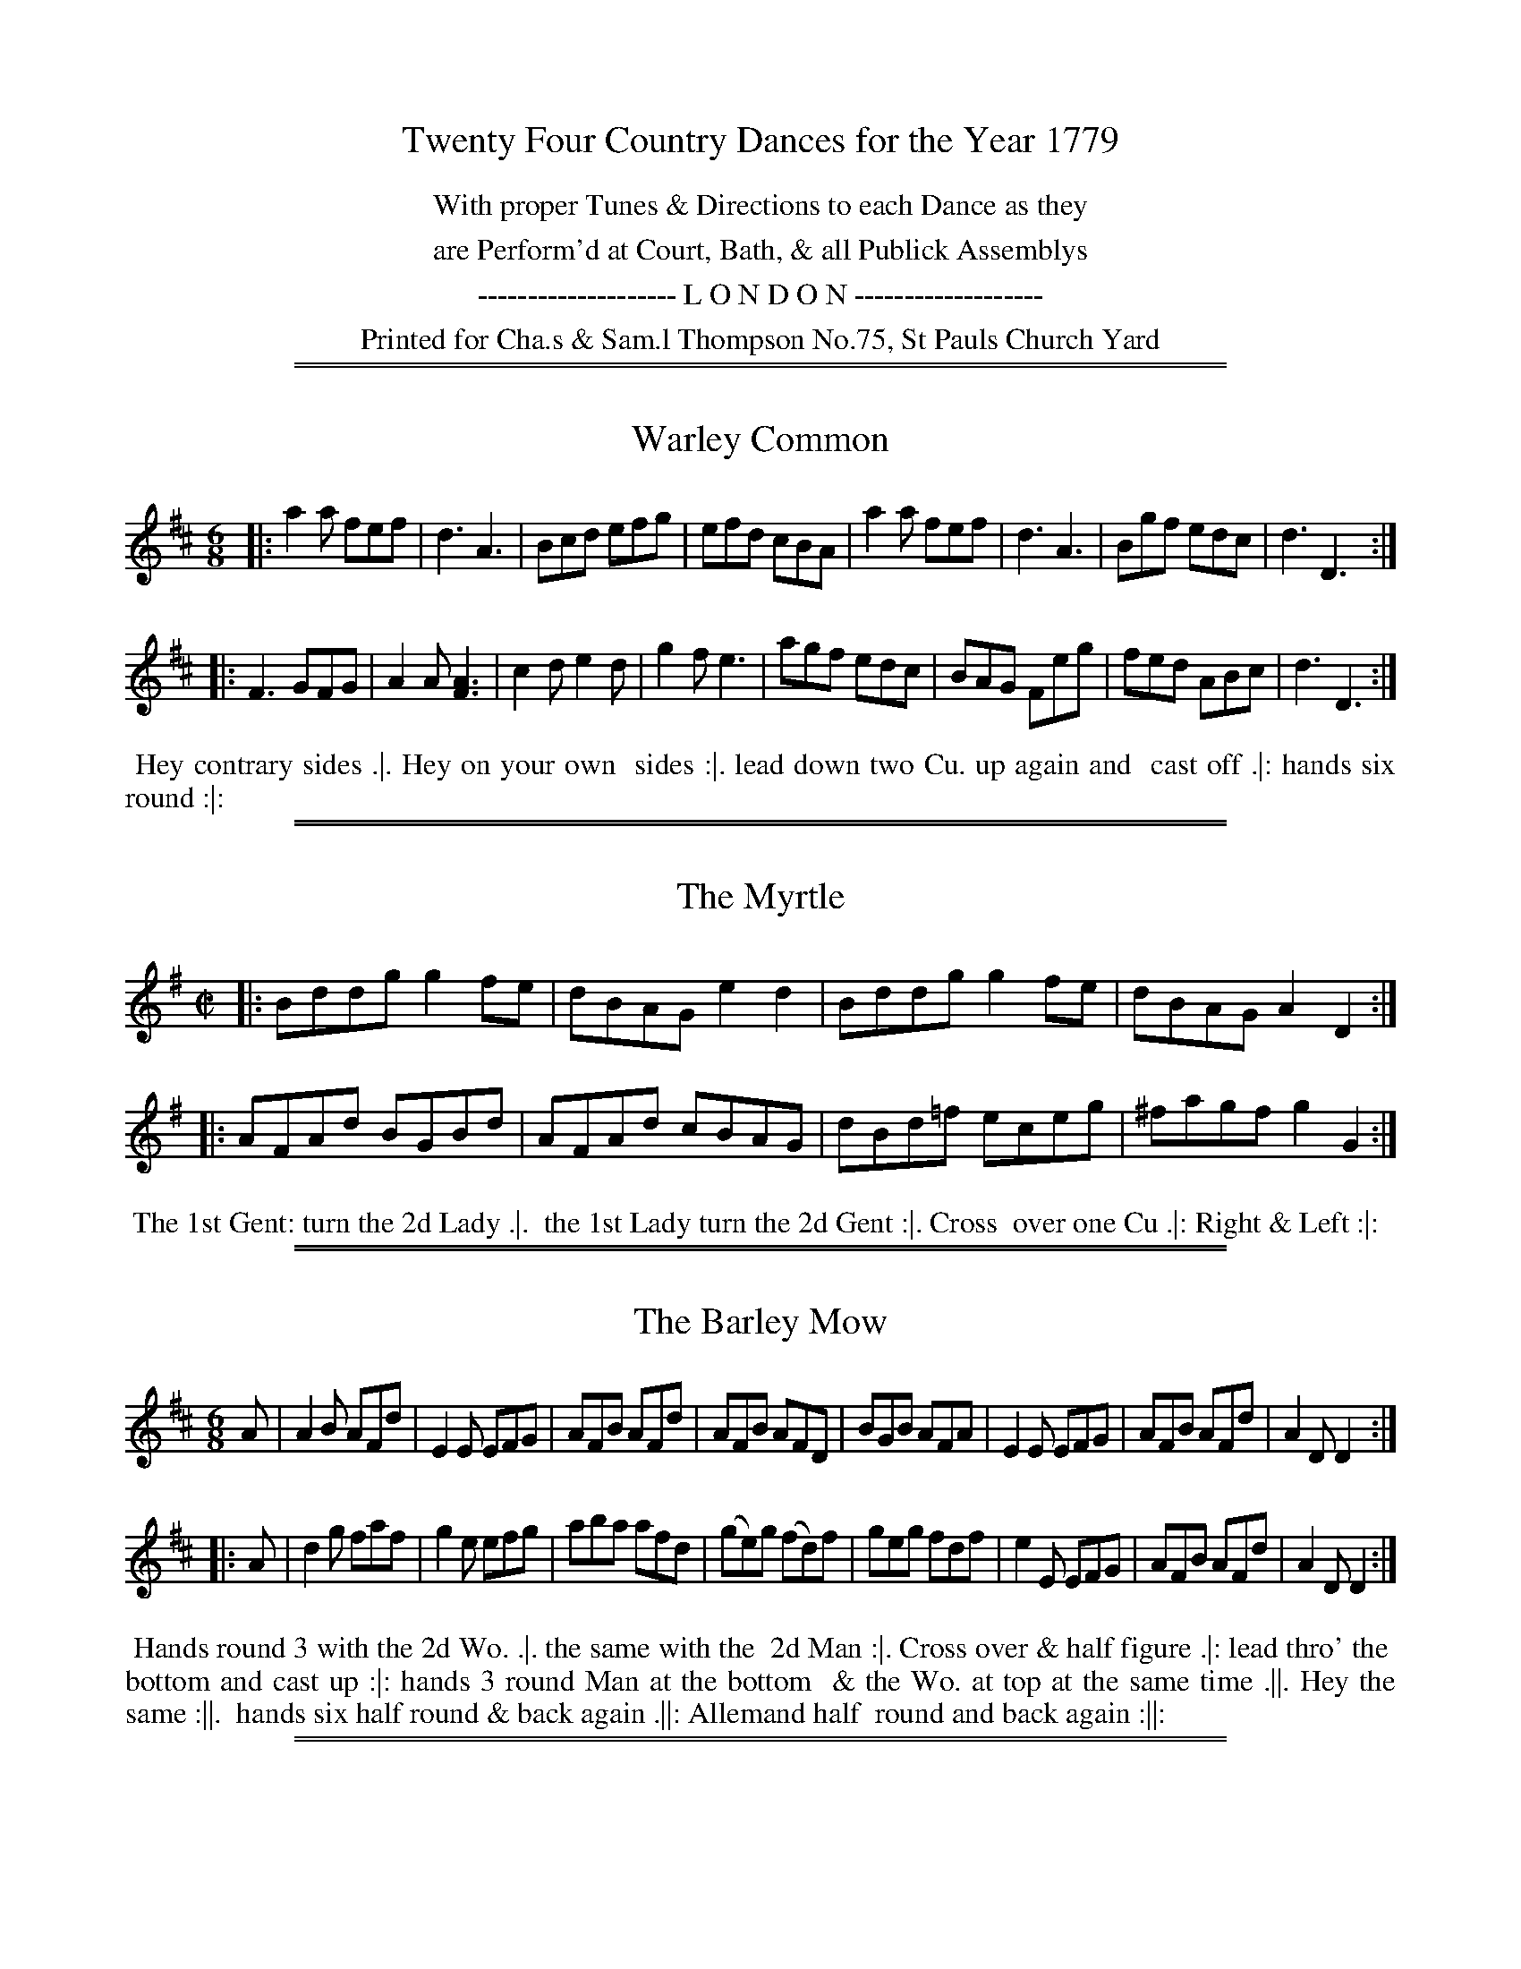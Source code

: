X: 0
T: Twenty Four Country Dances for the Year 1779
N: Publisher: Charles & Samuel Thompson, London, 1779
Z: 2014 John Chambers <jc:trillian.mit.edu>
F: http://www.vwml.org/browse/browse-collections-dance-tune-books/browse-thompsons1779
K:
%%center With proper Tunes & Directions to each Dance as they
%%center are Perform'd at Court, Bath, & all Publick Assemblys
%%center -------------------- L O N D O N -------------------
%%center Printed for Cha.s & Sam.l Thompson No.75, St Pauls Church Yard

%%sep 1 1 500
%%sep 1 1 500
X: 145
T: Warley Common
%R: jig
B: Chas & Sam Thompson "Twenty Four Country Dances for the Year 1779", London 1779, p.73 #1
F: http://www.vwml.org/browse/browse-collections-dance-tune-books/browse-thompsons1779
Z: 2014 John Chambers <jc:trillian.mit.edu> (added dance description)
M: 6/8
L: 1/8
K: D
% - - - - - - - - - - - - - - - - - - - - - - - - - - - - -
|:\
a2a fef | d3 A3 | Bcd efg | efd cBA |\
a2a fef | d3 A3 | Bgf edc | d3 D3 :|
|:\
F3 GFG | A2A [A3F3] | c2d e2d | g2f e3 |\
agf edc | BAG Feg | fed ABc | d3 D3 :|
% - - - - - - - - - - Dance description - - - - - - - - - -
%%begintext align
%%    Hey contrary sides .|. Hey on your own
%% sides :|. lead down two Cu. up again and
%% cast off .|: hands six round :|:
%%endtext

%%sep 1 1 500
%%sep 1 1 500
X: 146
T: The Myrtle
%R: reel
B: Chas & Sam Thompson "Twenty Four Country Dances for the Year 1779", London 1779, p.73 #2
F: http://www.vwml.org/browse/browse-collections-dance-tune-books/browse-thompsons1779
Z: 2014 John Chambers <jc:trillian.mit.edu> (added dance description)
M: C|
L: 1/8
K: G
% - - - - - - - - - - - - - - - - - - - - - - - - - - - - -
|:\
Bddg g2fe | dBAG e2d2 |\
Bddg g2fe | dBAG A2 D2 :|
|:\
AFAd BGBd | AFAd cBAG |\
dBd=f eceg | ^fagf g2G2 :|
% - - - - - - - - - - Dance description - - - - - - - - - -
%%begintext align
%%    The 1st Gent: turn the 2d Lady .|.
%% the 1st Lady turn the 2d Gent :|. Cross
%% over one Cu .|: Right & Left :|:
%%endtext

%%sep 1 1 500
%%sep 1 1 500
X: 147
T: The Barley Mow
%R: jig
B: Chas & Sam Thompson "Twenty Four Country Dances for the Year 1779", London 1779, p.74 #1
F: http://www.vwml.org/browse/browse-collections-dance-tune-books/browse-thompsons1779
Z: 2014 John Chambers <jc:trillian.mit.edu> (added dance description)
N: The dance's 5th-8th phrases end with icons with fatter center lines that may have been double lines.
M: 6/8
L: 1/8
K: D
% - - - - - - - - - - - - - - - - - - - - - - - - - - - - -
A |\
A2B AFd | E2E EFG | AFB AFd | AFB AFD |\
BGB AFA | E2E EFG | AFB AFd | A2D D2 :|
|: A |\
d2g faf | g2e efg | aba afd | (ge)g (fd)f |\
geg fdf | e2E EFG | AFB AFd | A2D D2 :|
% - - - - - - - - - - Dance description - - - - - - - - - -
%%begintext align
%%  Hands round 3 with the 2d Wo. .|. the same with the
%% 2d Man :|. Cross over & half figure .|: lead thro' the
%% bottom and cast up :|: hands 3 round Man at the bottom
%% & the Wo. at top at the same time .||. Hey the same :||.
%% hands six half round & back again .||: Allemand half
%% round and back again :||:
%%endtext

%%sep 1 1 500
%%sep 1 1 500
X: 148
T: The Runaway
%R: reel
B: Chas & Sam Thompson "Twenty Four Country Dances for the Year 1779", London 1779, p.74 #2
F: http://www.vwml.org/browse/browse-collections-dance-tune-books/browse-thompsons1779
Z: 2014 John Chambers <jc:trillian.mit.edu> (added dance description)
M: 2/4
L: 1/16
K: A
% - - - - - - - - - - - - - - - - - - - - - - - - - - - - -
|: ABcd ecAc   | Bcde  fdBd  | cefg aefd | cBAG A2A,2 :|
|: aAce a=gf^e | fB^df ba^gf | geaf gbeg | fa^df e2e2 :|
|: aeae cefe   | fedc  cBAG  | ABcd efga | ecdB A2A,2 :|
% - - - - - - - - - - Dance description - - - - - - - - - -
%%begintext align
%%   The 1st Lady turn the 3d Gent: & retreat
%% back to her place .|. the 1st Gent: turn the
%% 3d Lady & remain at bottom :|. Sett 3 & 3
%% top and bottom .|: Sett 3 & 3 sideways :|:
%% hands Six quite round .|:. :|:.
%%endtext

%%sep 1 1 500
%%sep 1 1 500
X: 149
T: The Handsome Couple
%R: jig
B: Chas & Sam Thompson "Twenty Four Country Dances for the Year 1779", London 1779, p.75 #1
F: http://www.vwml.org/browse/browse-collections-dance-tune-books/browse-thompsons1779
Z: 2014 John Chambers <jc:trillian.mit.edu> (added dance description)
M: 6/8
L: 1/8
K: D
% - - - - - - - - - - - - - - - - - - - - - - - - - - - - -
|:\
GAG F2E | FEF D3 | GAG AFA | B3 d3 |\
GAG F2E | FEF D3 | GAB AFD | TE3 D3 :|
|:\
GAB TBAB | TBAB BAG | FGA A2d | ABA AGF |\
GAB TBAB | TBAB BAG | FAd AFD | TE3 D3 :|
% - - - - - - - - - - Dance description - - - - - - - - - -
%%begintext align
%% The first Gent: foot it to the 3d Lady and
%% turn her .|. the 1st Lady do the same to
%% the 3d Gent: :|. Lead down the middle up
%% again and cast off .|: Right & Left at top :|:
%%endtext

%%sep 1 1 500
%%sep 1 1 500
X: 150
T: Trip to the Camp
%R: reel
B: Chas & Sam Thompson "Twenty Four Country Dances for the Year 1779", London 1779, p.75 #1
F: http://www.vwml.org/browse/browse-collections-dance-tune-books/browse-thompsons1779
Z: 2014 John Chambers <jc:trillian.mit.edu> (added dance description)
M: C|
L: 1/8
K: A
% - - - - - - - - - - - - - - - - - - - - - - - - - - - - -
|:\
AEcA eca2 | gfed cBAG |\
AEcA eca2 | gbB^d e2E2 :|
|:\
egbg aedc | dcBA AGFE |\
AEcE ecaf | ecBc A2A,2 :|
% - - - - - - - - - - Dance description - - - - - - - - - -
%%begintext align
%% Cast off two Cu. & up again .|. lead down
%% the middle & up again :|. hands 3 with
%% the 2d Lady the same with the 2d Gent: .|:
%% Right and Left at top :|:
%%endtext

%%sep 1 1 500
%%sep 1 1 500
X: 151
T: The Flight
%R: jig
B: Chas & Sam Thompson "Twenty Four Country Dances for the Year 1779", London 1779, p.76 #1
F: http://www.vwml.org/browse/browse-collections-dance-tune-books/browse-thompsons1779
Z: 2014 John Chambers <jc:trillian.mit.edu> (added dance description)
M: 6/8
L: 1/8
K: C
% - - - - - - - - - - - - - - - - - - - - - - - - - - - - -
G |\
ced ced | c2G G2F | EGc ABc | dfe d2G |\
ced ced | c2G G2F | EGc GcB | c3  c2 :|
|: g |\
g2e ceg | a2f def | g2c B2c | dBG G2g |\
g2e ceg | a2f def | gec GcB | c3  c2 :|
% - - - - - - - - - - Dance description - - - - - - - - - -
%%begintext align
%% Hey contrary sides .|. Hey on your
%% own sides :|. lead down two Cu. up
%% again & cast off .|: Right & Left at top :|:
%%endtext

%%sep 1 1 500
%%sep 1 1 500
X: 152
T: Lady Charles Spencers Fancy
%R: reel
B: Chas & Sam Thompson "Twenty Four Country Dances for the Year 1779", London 1779, p.76 #2
F: http://www.vwml.org/browse/browse-collections-dance-tune-books/browse-thompsons1779
Z: 2014 John Chambers <jc:trillian.mit.edu> (added dance description)
N: Changed the length of the last note to fix the rhythm.
M: 2/4
L: 1/16
K: D
% - - - - - - - - - - - - - - - - - - - - - - - - - - - - -
a |\
(af)(fa) (af)(fa) | g2g2 f3f |\
(fd)(df) (fd)(df) | e2{d}TcB/c/ d2z :|
|: a |\
cccc d3e/f/  gg{a}Tgf/g/ f3a |\
cccc d2ef | ee {d}Tc2B/c/ d2z :}
% - - - - - - - - - - Dance description - - - - - - - - - -
%%begintext align
%% The 1st Gent: cast off one Cu. & foot it to his
%% Partner .|. cast up and the Lady at the same
%% time cast off foot it :|. lead down two Cu. up
%% again and cast off .|: hands 6 quite round :|:
%%endtext

%%sep 1 1 500
%%sep 1 1 500
X: 153
T: Jacksons Morning Brush
%R: jig
B: Chas & Sam Thompson "Twenty Four Country Dances for the Year 1779", London 1779, p.77 #1
F: http://www.vwml.org/browse/browse-collections-dance-tune-books/browse-thompsons1779
Z: 2014 John Chambers <jc:trillian.mit.edu> (added dance description)
N: The triplet notation in barw 13,14 is incorrect; not fixed.
M: 6/8
L: 1/8
K: D
% - - - - - - - - - - - - - - - - - - - - - - - - - - - - -
D |\
DFE EFD | DFA AFA | Bcd def | gee e2D |\
DFE EFD | DFA AFA | Bcd efg | fdd d2 :|
|: e |\
fed faf | faf fdA | AFA def | gee e2e |\
fed (3(f/g/a/)a | (3(f/g/a/)a fdA | AFA dge | fdd d2 :|
|: e |\
fdf ece | dBd AFA | DFA dfa | gee e2e |\
fdf ece | dBd AFA | DFA Bge | fdd d2 :|
% - - - - - - - - - - Dance description - - - - - - - - - -
%%begintext align
%%   Cast off 2d Cu. & Set Cast off 3d Cu. & Set .|. the
%% same up again :|. Cross over two Cu. and lead up to
%% the top .|: hands 3 round with the 2d Lady then with
%% the 2d Gent: Cast off and lead outsides .|:. :|:.
%%endtext

%%sep 1 1 500
%%sep 1 1 500
X: 154
T: Linnen Hall
%R: jig
B: Chas & Sam Thompson "Twenty Four Country Dances for the Year 1779", London 1779, p.77 #2
F: http://www.vwml.org/browse/browse-collections-dance-tune-books/browse-thompsons1779
Z: 2014 John Chambers <jc:trillian.mit.edu> (added dance description)
N: The 2nd strain has initial repeat but no final repeat; fixed to match the "Da Capo" and fermata to give 32 bars.
N: It's possible that the intent could be an AABABA repeat pattern, for 48 bars.
M: 6/8
L: 1/8
K: A
% - - - - - - - - - - - - - - - - - - - - - - - - - - - - -
|:\
A2A B2B | c2d ecA | F2F d2c | BcA GFE |\
A2A B2B | c2d ecA | Fdc BAG | A3 HA,3 :|
e2e f2f | e2a ecA | e2e f2f | ecA B3 |\
e2e f2f | e2a a2g | fag fe^d | "_Da Capo"e3 E3 |]
% - - - - - - - - - - Dance description - - - - - - - - - -
%%begintext align
%% Right hands across Left hands back again .|.
%% lead down two Cu up again and cast off :|.
%% turn your Partner with your right hand the
%% same with your Left hand .|: Lead thro' the
%% bottom come up one Cu lead thro' the top
%% & cast off :|: lead outsides .|:. :|:.
%%endtext

%%sep 1 1 500
%%sep 1 1 500
X: 155
T: Wakefield Hunt
%R: jig
B: Chas & Sam Thompson "Twenty Four Country Dances for the Year 1779", London 1779, p.78 #1
F: http://www.vwml.org/browse/browse-collections-dance-tune-books/browse-thompsons1779
Z: 2014 John Chambers <jc:trillian.mit.edu> (added dance description)
M: 6/8
L: 1/8
K: A
% - - - - - - - - - - - - - - - - - - - - - - - - - - - - -
|:\
e3 c2d | ecA F2E | FGA E2c | d2c B2A |\
e3 c2d | ecA F2E | FGA E2d | cdB A3 :|
|:\
ecA fdB | ecA F2E | FGA E2c | d2c B2A |\
ecA fdB | ecA F2E | FGA E2d | cdB A3 :|
|:\
[E2C2][EC] [F2D2][FD] | [E2C2]c d2c | Bdf ecA | G2A B3 |\
[E2C2][EC] [F2D2][FD] | [E2C2]c d2c | Bdf efd | cdB A3 :|
% - - - - - - - - - - Dance description - - - - - - - - - -
%%begintext align
%%   The First Gent: cast off & turn the 3d Lady .|. first
%% Lady cast off and turn the 3d Gent: :|. Hands 6 round .|:
%% lead thro' the bottom and cast up lead thro' the top
%% and cast off :|: Hands 4 across at bottom quite round
%% Right and Left at top .|:. :|:.
%%endtext

%%sep 1 1 500
%%sep 1 1 500
X: 156
T: The Grove
%R: waltz
B: Chas & Sam Thompson "Twenty Four Country Dances for the Year 1779", London 1779, p.78 #2
F: http://www.vwml.org/browse/browse-collections-dance-tune-books/browse-thompsons1779
Z: 2014 John Chambers <jc:trillian.mit.edu> (added dance description)
M: 3/8
L: 1/8
K: Bb
% - - - - - - - - - - - - - - - - - - - - - - - - - - - - -
|:\
BBB | FDF | (B/c/d)B | (c/d/e)c |\
BBB | FDF | GeA | B3 :|\
|:\
fdb | fdB | egc | (B2A) |\
E(g/f/)g | DFB | GeA | [B3D3] :|
% - - - - - - - - - - Dance description - - - - - - - - - -
%%begintext align
%%   Foot it all four & change sides .|.
%% the same back again :|. lead down the
%% middle .|: up again and cast off :|:
%%endtext

%%sep 1 1 500
%%sep 1 1 500
X: 157
T: The Willing Quaker
%R: jig
B: Chas & Sam Thompson "Twenty Four Country Dances for the Year 1779", London 1779, p.79 #1
F: http://www.vwml.org/browse/browse-collections-dance-tune-books/browse-thompsons1779
Z: 2014 John Chambers <jc:trillian.mit.edu> (added dance description)
M: 6/8
L: 1/8
K: Eb
% - - - - - - - - - - - - - - - - - - - - - - - - - - - - -
|: E2c BGE | FGE DCB, | E2c BGE | GAF E3 :|\
|: EeE FeF | EGE FDB, | EeE FeF | GBD E3 :|
|: egb afd | eBA GFE  | egb afd | eBG E3 :|\
|: bgb afa | geg fdB  | EGB egb | afd e3 :|
% - - - - - - - - - - Dance description - - - - - - - - - -
%%begintext align
%%   Right hands across half round .|. Left hands
%% back again :| lead down two Cu .|: up again &
%% cast off :|: Hands Six round .|:. back again :|:.
%% Allemand with the right hand .|:: then with the
%% Left hand :|::
%%endtext

%%sep 1 1 500
%%sep 1 1 500
X: 158
T: Le Brasselets
%R: march, reel
B: Chas & Sam Thompson "Twenty Four Country Dances for the Year 1779", London 1779, p.79 #2
F: http://www.vwml.org/browse/browse-collections-dance-tune-books/browse-thompsons1779
Z: 2014 John Chambers <jc:trillian.mit.edu> (added dance description)
N: The double notes in bars 7, 13 have "G.F." (German Flute) above and "V." (Violin) below.
M: 2/4
L: 1/8
K: A
% - - - - - - - - - - - - - - - - - - - - - - - - - - - - -
|:\
.a.a.e.e | .f.fe2 | dBcA | G/A/B/G/ A[AA,] |\
.A.A.E.E | .F.FE2 | D[dB,][cC]A | G/A/B/G A2 :|
|:\
Ac B/c/d/c/ | cfeG | AE Ff/e/ | dBGE |\
FD [BB,]B/A/ | GE dB | cfeA | G/A/B/G/ A2 :|
% - - - - - - - - - - Dance description - - - - - - - - - -
%%begintext align
%%   Hands across half round and Allemand
%% Partners half round & Rigadoon .|. the
%% same back again :|. lead down one Cu.
%% Allemand over head and Rigadoon .|:
%% Lead off Arm in Arm :|:
%%endtext

%%sep 1 1 500
%%sep 1 1 500
X: 159
T: La Boutonniere
%R: jig
B: Chas & Sam Thompson "Twenty Four Country Dances for the Year 1779", London 1779, p.80 #1
F: http://www.vwml.org/browse/browse-collections-dance-tune-books/browse-thompsons1779
Z: 2014 John Chambers <jc:trillian.mit.edu> (added dance description)
M: 6/8
L: 1/8
K: D
% - - - - - - - - - - - - - - - - - - - - - - - - - - - - -
|:\
A2A ABc | d2A FGA | B2G EFG | A2F D3 |\
ABA ABc | dcd Bcd | ecA EF^G | A2A A3 :|
|:\
a2a afd | Bcd efg | g2g gec | ABc def |\
A2A AGF | BGE EFG | AFD DEC | D2D D3 :|
% - - - - - - - - - - Dance description - - - - - - - - - -
%%begintext align
%%   First Man & 2d Wo. give right hands Ballance & Rigadoon
%% then turn .|. First Wo. & 2d Man do the same :|. 1st Cu. lead
%% down two Cu. the 2d & 3d Cu. following .|: then cast off two
%% Cu. & lead to the top the 2d & 3d Cu. following :|: 1st & 2d
%% Cu. change sides & return .||. lead down one Cu. Allemande
%% over head & Rigadoon :||. lead 3 to the Wall & return .||:
%% hands Six half round and back again :||:
%%endtext

%%sep 1 1 500
%%sep 1 1 500
X: 160
T: Lady Barnsleys Fancy
%R: march, reel
B: Chas & Sam Thompson "Twenty Four Country Dances for the Year 1779", London 1779, p.80 #2
F: http://www.vwml.org/browse/browse-collections-dance-tune-books/browse-thompsons1779
Z: 2014 John Chambers <jc:trillian.mit.edu> (added dance description)
N: In bar 4, the high notes are marked "G.F." (German Flute), the low notes "Viol".
M: 2/4
L: 1/8
K: A
% - - - - - - - - - - - - - - - - - - - - - - - - - - - - -
|:\
e2cd | e2dc | dBGB | A[cE][eC][aA,] |\
e2cd | e2dc | dBGB | A2A,2 :|
|:\
BEGB | cecA | dBGB | A2A,2 |\
BEGB | cecA | dBGB | A2-A2 :|
% - - - - - - - - - - Dance description - - - - - - - - - -
%%begintext align
%%   The 1st & 2d Cu. foot it & change sides .|.
%% the same back again :|. Cross over one
%% Cu .|: Right and Left at top :|:
%%endtext

%%sep 1 1 500
%%sep 1 1 500
X: 161
T: The Seven Stars
%R: jig
B: Chas & Sam Thompson "Twenty Four Country Dances for the Year 1779", London 1779, p.81 #1
F: http://www.vwml.org/browse/browse-collections-dance-tune-books/browse-thompsons1779
Z: 2014 John Chambers <jc:trillian.mit.edu> (added dance description)
M: 6/8
L: 1/8
K: G
% - - - - - - - - - - - - - - - - - - - - - - - - - - - - -
|:\
[g3B3D3G,3] dBG | g(e/f/g) dBG |\
ecA dBG | cAF G"^G."[BD]"^F."[dG,] |\
[g3B3D3G,3] dBG | g(e/f/g) dBG |\
ecA dBG | cAF [G3G,3] :|
|:\
B2c dBd | ege dBd |\
ege dBG | cAF G[BD][dB,] |\
B2c dBd | ege dBd |\
ege dBG | cAF [G3G,3] :|
|:\
(B2G) (c2A) | (B2G) (c2A) |\
B2g dBG | cAF G"^G."[BD]"^F."[dB,] |\
[B2B,2][GG,] [c2C2][A2A,2] | [B2B,2][GG,] [c2C2][AA,] |\
G2B dBG | cAF [G3G,3] :|
% - - - - - - - - - - Dance description - - - - - - - - - -
%%begintext align
%%   Whole figure down and up again on your own
%% sides .|. Cast off two Cu and lead up, 2d & 3d
%% Cu.s follow :| Cross over two Cu .|: lead up to the
%% top and cast off :|: lead to the Wall 3 & return .|:.
%% Hands Six round :|:.
%%endtext

%%sep 1 1 500
%%sep 1 1 500
X: 162
T: Cox Heath
%R: march, reel
B: Chas & Sam Thompson "Twenty Four Country Dances for the Year 1779", London 1779, p.81 #2
F: http://www.vwml.org/browse/browse-collections-dance-tune-books/browse-thompsons1779
Z: 2014 John Chambers <jc:trillian.mit.edu> (added dance description)
M: 2/4
L: 1/16
K: G
% - - - - - - - - - - - - - - - - - - - - - - - - - - - - -
|:\
g4 d2c2 | B3AG2A2 | B2c2d2e2 | c2A2 A4 |\
g4 d2c2 | B3AG2A2 | BcdB A2c2 | B2G2 G4 :|
|:\
baga b2g2 | agfg a2f2 | g4 e2g2 | f2d2 Td4 |\
[c2C2]cd e2c2 | [B2B,2]Bc d2B2 | cdeA A2c2 | B2G2 G4 :|
% - - - - - - - - - - Dance description - - - - - - - - - -
%%begintext align
%% Half right and Left .|. the same back
%% again :|. Cross over one Cu .|: Right &
%% Left at top :|:
%%endtext

%%sep 1 1 500
%%sep 1 1 500
X: 163
T: Greenwich Park
%R: march, reel
B: Chas & Sam Thompson "Twenty Four Country Dances for the Year 1779", London 1779, p.82 #1
F: http://www.vwml.org/browse/browse-collections-dance-tune-books/browse-thompsons1779
Z: 2014 John Chambers <jc:trillian.mit.edu> (added dance description)
M: 2/4
L: 1/8
K: G
% - - - - - - - - - - - - - - - - - - - - - - - - - - - - -
d |\
BGBd | g2fd | e2cA | BdBG |\
a2fd | A2ge | fde^c | d3 :|
|: D |\
DFAc | {c}B2AG | cABG | {g}f2ed |\
gdec | BGec | BGAF | G3 :|
% - - - - - - - - - - Dance description - - - - - - - - - -
%%begintext align
%%    Cast off one Cu. & turn .|. lead thro'
%% the bottom & cast up :|. Hands across at
%% bottom .|: Right & Left at top :|:
%%endtext

%%sep 1 1 500
%%sep 1 1 500
X: 164
T: Lady Worsleys Fancy
%R: march, reel
B: Chas & Sam Thompson "Twenty Four Country Dances for the Year 1779", London 1779, p.82 #2
F: http://www.vwml.org/browse/browse-collections-dance-tune-books/browse-thompsons1779
Z: 2014 John Chambers <jc:trillian.mit.edu> (added dance description)
M: 2/4
L: 1/8
K: A
% - - - - - - - - - - - - - - - - - - - - - - - - - - - - -
|:\
Aacd | e>feA | GABc | d2c2 |\
Aacd | e>fea | ge {g}fe/^d/ | e2E2 :|
|:\
ae {d}cB/A/ | GAB2 | ce {d}cB/A/ | e2E2 |\
ae {d}cB/A/ | G>AB>d | c/e/c/A/ {c}BA/G/ | A2A,2 :|
% - - - - - - - - - - Dance description - - - - - - - - - -
%%begintext align
%%    Hey contrary sides .|. then on
%% your own sides :|. hands 6 round .|:
%% lead thro' the 3d Cu & cast up lead
%% thro' the 2d Cu. and cast off :|:
%%endtext

%%sep 1 1 500
%%sep 1 1 500
X: 165
T: La Rose
%R: reel
B: Chas & Sam Thompson "Twenty Four Country Dances for the Year 1779", London 1779, p.83 #1
F: http://www.vwml.org/browse/browse-collections-dance-tune-books/browse-thompsons1779
Z: 2014 John Chambers <jc:trillian.mit.edu> (added dance description)
M: 2/4
L: 1/16
K: Bb
% - - - - - - - - - - - - - - - - - - - - - - - - - - - - -
|:\
BABc B2d2 | c3de2d2 | c2B2A2B2 | (cBAG) F2E2 |\
D2B2A2B2 | c3de2d2 | c2B2 F2A2 | B4 B,4 :|
|:\
(3F2D2B,2 (3G2E2C2 | (3F2D2B,2 (3G2E2C2 | F2B2A2B2 | (cBAG) F2E2 |\
D2B2E2c2 | F2d2G2e2 | d2cB F2A2 | B4 B,4 :|
|:\
g2EF G2E2 | f2DE F2D2 | C2cd (edcB) | (ABcA) F2E2 |\
D2fg f2D2 | E2g2C2e2 | d2cB F2A2 | B4 B,4 :|
% - - - - - - - - - - Dance description - - - - - - - - - -
%%begintext align
%%   Right hands across half round left hands back again .|.
%% the 1st & 2d Cu. change sides & back again :|. lead down
%% the middle up again & cast off .|: Allemand with your
%% right hand then with your Left :|: lead thro' the bottom
%% & cast up lead thro' the top and cast off .|:. Right
%% and Left at top :|:.
%%endtext

%%sep 1 1 500
%%sep 1 1 500
X: 166
T: The New Fandango
%R: jig
B: Chas & Sam Thompson "Twenty Four Country Dances for the Year 1779", London 1779, p.83 #2
F: http://www.vwml.org/browse/browse-collections-dance-tune-books/browse-thompsons1779
Z: 2014 John Chambers <jc:trillian.mit.edu> (added dance description)
M: 6/8
L: 1/8
K: A
% - - - - - - - - - - - - - - - - - - - - - - - - - - - - -
E |\
A2A G2G | A2A B2c |\
d2d cBA | AGA B2 :|\
|: e |\
efe E2e | E2e edc |
ded D2d | D2d dcB |\
ABA G2G | A2A B2c |\
d2d cBA | ABG A2 :|
% - - - - - - - - - - Dance description - - - - - - - - - -
%%begintext align
%%   Foot it all four and change sides .|.
%% the same back again :|. lead down the
%% middle and up again .|: Cast off &
%% hands Six quite round :|:
%%endtext

%%sep 1 1 500
%%sep 1 1 500
X: 167
T: The Lads of the Village
%R: jig
B: Chas & Sam Thompson "Twenty Four Country Dances for the Year 1779", London 1779, p.84 #1
F: http://www.vwml.org/browse/browse-collections-dance-tune-books/browse-thompsons1779
Z: 2014 John Chambers <jc:trillian.mit.edu> (added dance description)
M: 6/8
L: 1/8
K: F
% - - - - - - - - - - - - - - - - - - - - - - - - - - - - -
c |\
cAc fcA | dBd fdB | def gab | agf edc |\
cAc fcA | dBd gab | agf edc | f3 F2 :|
|: g |\
gbg ece | gbg ece | ac'a fcf | ac'a fcf |\
gbg ece | gec gab | agf cde | f3 F2 :|
% - - - - - - - - - - Dance description - - - - - - - - - -
%%begintext align
%%   Turn right hands across round Left
%% hands back again .|. lead down two
%% Cu. cast up one :|. Set 3 and 3 top &
%% bottom the same sideways .|: hands 6
%% quite round :|:
%%endtext

%%sep 1 1 500
%%sep 1 1 500
X: 168
T: The Tarter
%R: reel, march
B: Chas & Sam Thompson "Twenty Four Country Dances for the Year 1779", London 1779, p.84
F: http://www.vwml.org/browse/browse-collections-dance-tune-books/browse-thompsons1779
Z: 2014 John Chambers <jc:trillian.mit.edu> (added dance description)
M: 2/4
L: 1/16
K: D
% - - - - - - - - - - - - - - - - - - - - - - - - - - - - -
|:\
F2A2 d4 | B2d2 g4 | f2a2 (gfed) | c2e2c2A2 |\
F2A2 d4 | B2d2 g4 | (fafd) (egec) | d4 D4 :|
|:\
a2f2 Tf4 | (BAGF) E4 | g2e2 Te4 | (AGFE) D4 |\
F2A2 d4 | B2d2 g4 | (gfed) (fedc) | d4 D4 :|
% - - - - - - - - - - Dance description - - - - - - - - - -
%%begintext align
%%   Hey contrary sides .|. then the
%% same on your own sides :|. hands
%% Six quite round .|: lead thro' the
%% 3d Cu. and cast up one lead thro'
%% the top Cu. & cast off :|:
%%endtext
